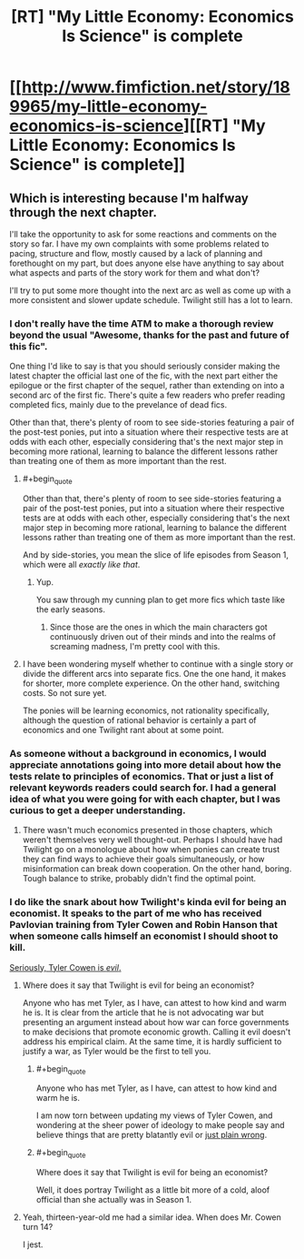 #+TITLE: [RT] "My Little Economy: Economics Is Science" is complete

* [[http://www.fimfiction.net/story/189965/my-little-economy-economics-is-science][[RT] "My Little Economy: Economics Is Science" is complete]]
:PROPERTIES:
:Score: 9
:DateUnix: 1402971216.0
:END:

** Which is interesting because I'm halfway through the next chapter.

I'll take the opportunity to ask for some reactions and comments on the story so far. I have my own complaints with some problems related to pacing, structure and flow, mostly caused by a lack of planning and forethought on my part, but does anyone else have anything to say about what aspects and parts of the story work for them and what don't?

I'll try to put some more thought into the next arc as well as come up with a more consistent and slower update schedule. Twilight still has a lot to learn.
:PROPERTIES:
:Score: 6
:DateUnix: 1402977837.0
:END:

*** I don't really have the time ATM to make a thorough review beyond the usual "Awesome, thanks for the past and future of this fic".

One thing I'd like to say is that you should seriously consider making the latest chapter the official last one of the fic, with the next part either the epilogue or the first chapter of the sequel, rather than extending on into a second arc of the first fic. There's quite a few readers who prefer reading completed fics, mainly due to the prevelance of dead fics.

Other than that, there's plenty of room to see side-stories featuring a pair of the post-test ponies, put into a situation where their respective tests are at odds with each other, especially considering that's the next major step in becoming more rational, learning to balance the different lessons rather than treating one of them as more important than the rest.
:PROPERTIES:
:Author: Prezombie
:Score: 4
:DateUnix: 1403006422.0
:END:

**** #+begin_quote
  Other than that, there's plenty of room to see side-stories featuring a pair of the post-test ponies, put into a situation where their respective tests are at odds with each other, especially considering that's the next major step in becoming more rational, learning to balance the different lessons rather than treating one of them as more important than the rest.
#+end_quote

And by side-stories, you mean the slice of life episodes from Season 1, which were all /exactly like that/.
:PROPERTIES:
:Score: 2
:DateUnix: 1403010622.0
:END:

***** Yup.

You saw through my cunning plan to get more fics which taste like the early seasons.
:PROPERTIES:
:Author: Prezombie
:Score: 2
:DateUnix: 1403014339.0
:END:

****** Since those are the ones in which the main characters got continuously driven out of their minds and into the realms of screaming madness, I'm pretty cool with this.
:PROPERTIES:
:Score: 2
:DateUnix: 1403017148.0
:END:


**** I have been wondering myself whether to continue with a single story or divide the different arcs into separate fics. One the one hand, it makes for shorter, more complete experience. On the other hand, switching costs. So not sure yet.

The ponies will be learning economics, not rationality specifically, although the question of rational behavior is certainly a part of economics and one Twilight rant about at some point.
:PROPERTIES:
:Score: 1
:DateUnix: 1403032272.0
:END:


*** As someone without a background in economics, I would appreciate annotations going into more detail about how the tests relate to principles of economics. That or just a list of relevant keywords readers could search for. I had a general idea of what you were going for with each chapter, but I was curious to get a deeper understanding.
:PROPERTIES:
:Author: CeruleanTresses
:Score: 3
:DateUnix: 1402986629.0
:END:

**** There wasn't much economics presented in those chapters, which weren't themselves very well thought-out. Perhaps I should have had Twilight go on a monologue about how when ponies can create trust they can find ways to achieve their goals simultaneously, or how misinformation can break down cooperation. On the other hand, boring. Tough balance to strike, probably didn't find the optimal point.
:PROPERTIES:
:Score: 1
:DateUnix: 1403032571.0
:END:


*** I do like the snark about how Twilight's kinda evil for being an economist. It speaks to the part of me who has received Pavlovian training from Tyler Cowen and Robin Hanson that when someone calls himself an economist I should shoot to kill.

[[http://www.nytimes.com/2014/06/14/upshot/the-lack-of-major-wars-may-be-hurting-economic-growth.html?_r=0][Seriously, Tyler Cowen is /evil/.]]
:PROPERTIES:
:Score: 2
:DateUnix: 1402983894.0
:END:

**** Where does it say that Twilight is evil for being an economist?

Anyone who has met Tyler, as I have, can attest to how kind and warm he is. It is clear from the article that he is not advocating war but presenting an argument instead about how war can force governments to make decisions that promote economic growth. Calling it evil doesn't address his empirical claim. At the same time, it is hardly sufficient to justify a war, as Tyler would be the first to tell you.
:PROPERTIES:
:Score: 1
:DateUnix: 1403032456.0
:END:

***** #+begin_quote
  Anyone who has met Tyler, as I have, can attest to how kind and warm he is.
#+end_quote

I am now torn between updating my views of Tyler Cowen, and wondering at the sheer power of ideology to make people say and believe things that are pretty blatantly evil or [[http://en.wikipedia.org/wiki/The_Great_Stagnation][just plain wrong]].
:PROPERTIES:
:Score: 1
:DateUnix: 1403037122.0
:END:


***** #+begin_quote
  Where does it say that Twilight is evil for being an economist?
#+end_quote

Well, it does portray Twilight as a little bit more of a cold, aloof official than she actually was in Season 1.
:PROPERTIES:
:Score: 1
:DateUnix: 1403038615.0
:END:


**** Yeah, thirteen-year-old me had a similar idea. When does Mr. Cowen turn 14?

I jest.
:PROPERTIES:
:Author: Riddle-Tom_Riddle
:Score: 1
:DateUnix: 1403040598.0
:END:
